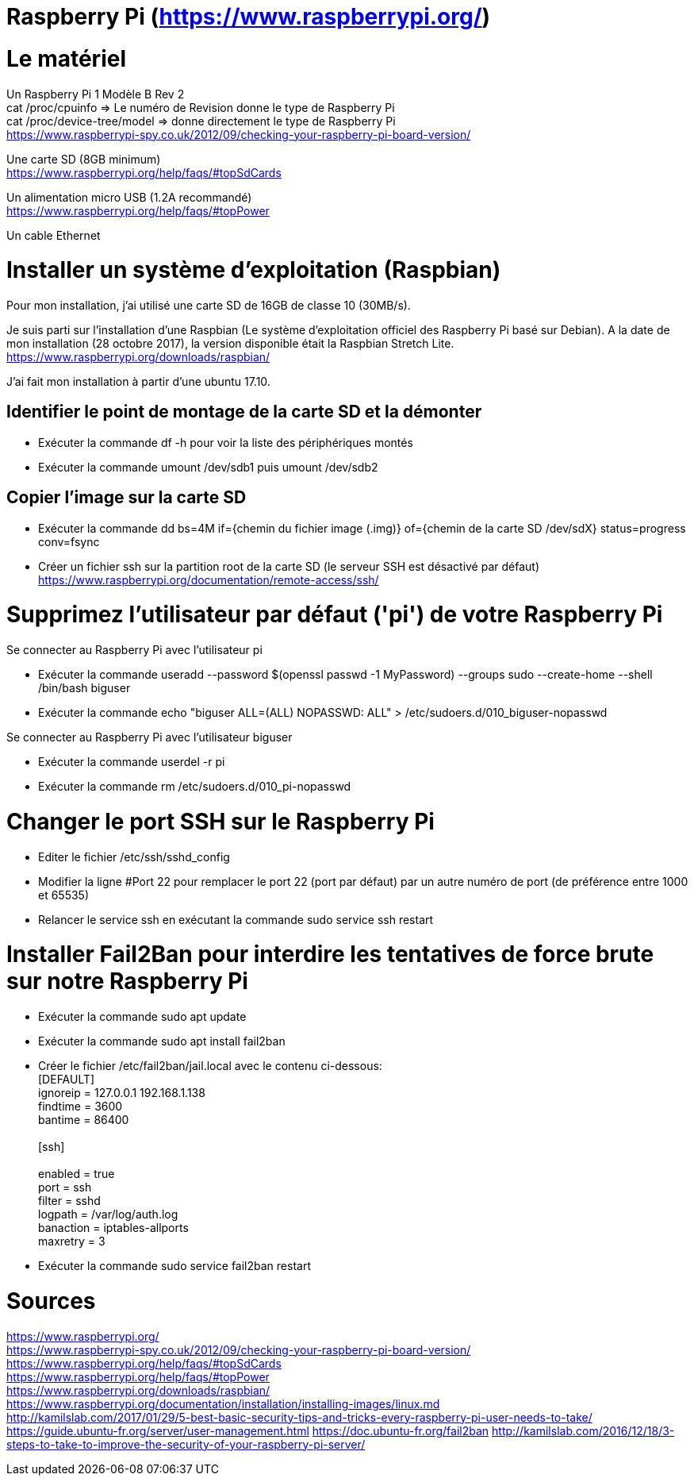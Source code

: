 = Raspberry Pi (https://www.raspberrypi.org/)

= Le matériel

Un Raspberry Pi 1 Modèle B Rev 2 +
cat /proc/cpuinfo => Le numéro de Revision donne le type de Raspberry Pi +
cat /proc/device-tree/model => donne directement le type de Raspberry Pi +
https://www.raspberrypi-spy.co.uk/2012/09/checking-your-raspberry-pi-board-version/ +

Une carte SD (8GB minimum) +
https://www.raspberrypi.org/help/faqs/#topSdCards

Un alimentation micro USB (1.2A recommandé) +
https://www.raspberrypi.org/help/faqs/#topPower

Un cable Ethernet

= Installer un système d'exploitation (Raspbian)

Pour mon installation, j'ai utilisé une carte SD de 16GB de classe 10 (30MB/s).

Je suis parti sur l'installation d'une Raspbian (Le système d'exploitation officiel des Raspberry Pi basé sur Debian).
A la date de mon installation (28 octobre 2017), la version disponible était la Raspbian Stretch Lite. +
https://www.raspberrypi.org/downloads/raspbian/

J'ai fait mon installation à partir d'une ubuntu 17.10.

//https://www.raspberrypi.org/documentation/installation/installing-images/linux.md

== Identifier le point de montage de la carte SD et la démonter

* Exécuter la commande df -h pour voir la liste des périphériques montés

* Exécuter la commande umount /dev/sdb1 puis umount /dev/sdb2

== Copier l'image sur la carte SD

* Exécuter la commande dd bs=4M if={chemin du fichier image (.img)} of={chemin de la carte SD /dev/sdX} status=progress conv=fsync

* Créer un fichier ssh sur la partition root de la carte SD (le serveur SSH est désactivé par défaut)
https://www.raspberrypi.org/documentation/remote-access/ssh/

= Supprimez l'utilisateur par défaut ('pi') de votre Raspberry Pi

Se connecter au Raspberry Pi avec l'utilisateur pi

* Exécuter la commande useradd --password $(openssl passwd -1 MyPassword) --groups sudo --create-home --shell /bin/bash biguser

* Exécuter la commande echo "biguser ALL=(ALL) NOPASSWD: ALL" > /etc/sudoers.d/010_biguser-nopasswd

Se connecter au Raspberry Pi avec l'utilisateur biguser

* Exécuter la commande userdel -r pi

* Exécuter la commande rm /etc/sudoers.d/010_pi-nopasswd

= Changer le port SSH sur le Raspberry Pi

* Editer le fichier /etc/ssh/sshd_config

* Modifier la ligne #Port 22 pour remplacer le port 22 (port par défaut) par un autre numéro de port (de préférence entre 1000 et 65535)

* Relancer le service ssh en exécutant la commande sudo service ssh restart

= Installer Fail2Ban pour interdire les tentatives de force brute sur notre Raspberry Pi

* Exécuter la commande sudo apt update

* Exécuter la commande sudo apt install fail2ban

* Créer le fichier /etc/fail2ban/jail.local avec le contenu ci-dessous: +
[DEFAULT] +
ignoreip = 127.0.0.1 192.168.1.138 +
findtime = 3600 +
bantime = 86400 +
 +
[ssh] +
 +
enabled = true +
port = ssh +
filter = sshd +
logpath = /var/log/auth.log +
banaction = iptables-allports +
maxretry = 3

* Exécuter la commande sudo service fail2ban restart

= Sources

https://www.raspberrypi.org/ +
https://www.raspberrypi-spy.co.uk/2012/09/checking-your-raspberry-pi-board-version/ +
https://www.raspberrypi.org/help/faqs/#topSdCards +
https://www.raspberrypi.org/help/faqs/#topPower +
https://www.raspberrypi.org/downloads/raspbian/ +
https://www.raspberrypi.org/documentation/installation/installing-images/linux.md +
http://kamilslab.com/2017/01/29/5-best-basic-security-tips-and-tricks-every-raspberry-pi-user-needs-to-take/ +
https://guide.ubuntu-fr.org/server/user-management.html
https://doc.ubuntu-fr.org/fail2ban
http://kamilslab.com/2016/12/18/3-steps-to-take-to-improve-the-security-of-your-raspberry-pi-server/
